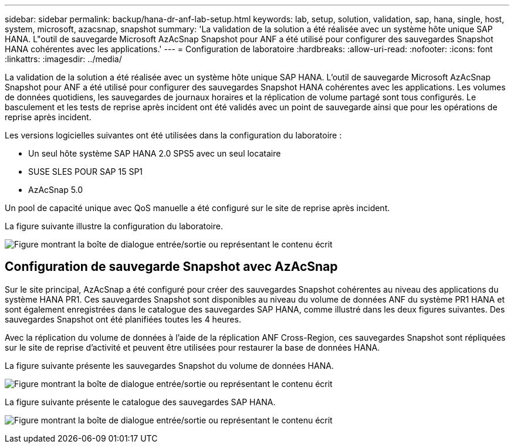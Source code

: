 ---
sidebar: sidebar 
permalink: backup/hana-dr-anf-lab-setup.html 
keywords: lab, setup, solution, validation, sap, hana, single, host, system, microsoft, azacsnap, snapshot 
summary: 'La validation de la solution a été réalisée avec un système hôte unique SAP HANA. L"outil de sauvegarde Microsoft AzAcSnap Snapshot pour ANF a été utilisé pour configurer des sauvegardes Snapshot HANA cohérentes avec les applications.' 
---
= Configuration de laboratoire
:hardbreaks:
:allow-uri-read: 
:nofooter: 
:icons: font
:linkattrs: 
:imagesdir: ../media/


[role="lead"]
La validation de la solution a été réalisée avec un système hôte unique SAP HANA. L'outil de sauvegarde Microsoft AzAcSnap Snapshot pour ANF a été utilisé pour configurer des sauvegardes Snapshot HANA cohérentes avec les applications. Les volumes de données quotidiens, les sauvegardes de journaux horaires et la réplication de volume partagé sont tous configurés. Le basculement et les tests de reprise après incident ont été validés avec un point de sauvegarde ainsi que pour les opérations de reprise après incident.

Les versions logicielles suivantes ont été utilisées dans la configuration du laboratoire :

* Un seul hôte système SAP HANA 2.0 SPS5 avec un seul locataire
* SUSE SLES POUR SAP 15 SP1
* AzAcSnap 5.0


Un pool de capacité unique avec QoS manuelle a été configuré sur le site de reprise après incident.

La figure suivante illustre la configuration du laboratoire.

image:saphana-dr-anf_image7.png["Figure montrant la boîte de dialogue entrée/sortie ou représentant le contenu écrit"]



== Configuration de sauvegarde Snapshot avec AzAcSnap

Sur le site principal, AzAcSnap a été configuré pour créer des sauvegardes Snapshot cohérentes au niveau des applications du système HANA PR1. Ces sauvegardes Snapshot sont disponibles au niveau du volume de données ANF du système PR1 HANA et sont également enregistrées dans le catalogue des sauvegardes SAP HANA, comme illustré dans les deux figures suivantes. Des sauvegardes Snapshot ont été planifiées toutes les 4 heures.

Avec la réplication du volume de données à l'aide de la réplication ANF Cross-Region, ces sauvegardes Snapshot sont répliquées sur le site de reprise d'activité et peuvent être utilisées pour restaurer la base de données HANA.

La figure suivante présente les sauvegardes Snapshot du volume de données HANA.

image:saphana-dr-anf_image8.png["Figure montrant la boîte de dialogue entrée/sortie ou représentant le contenu écrit"]

La figure suivante présente le catalogue des sauvegardes SAP HANA.

image:saphana-dr-anf_image9.png["Figure montrant la boîte de dialogue entrée/sortie ou représentant le contenu écrit"]
